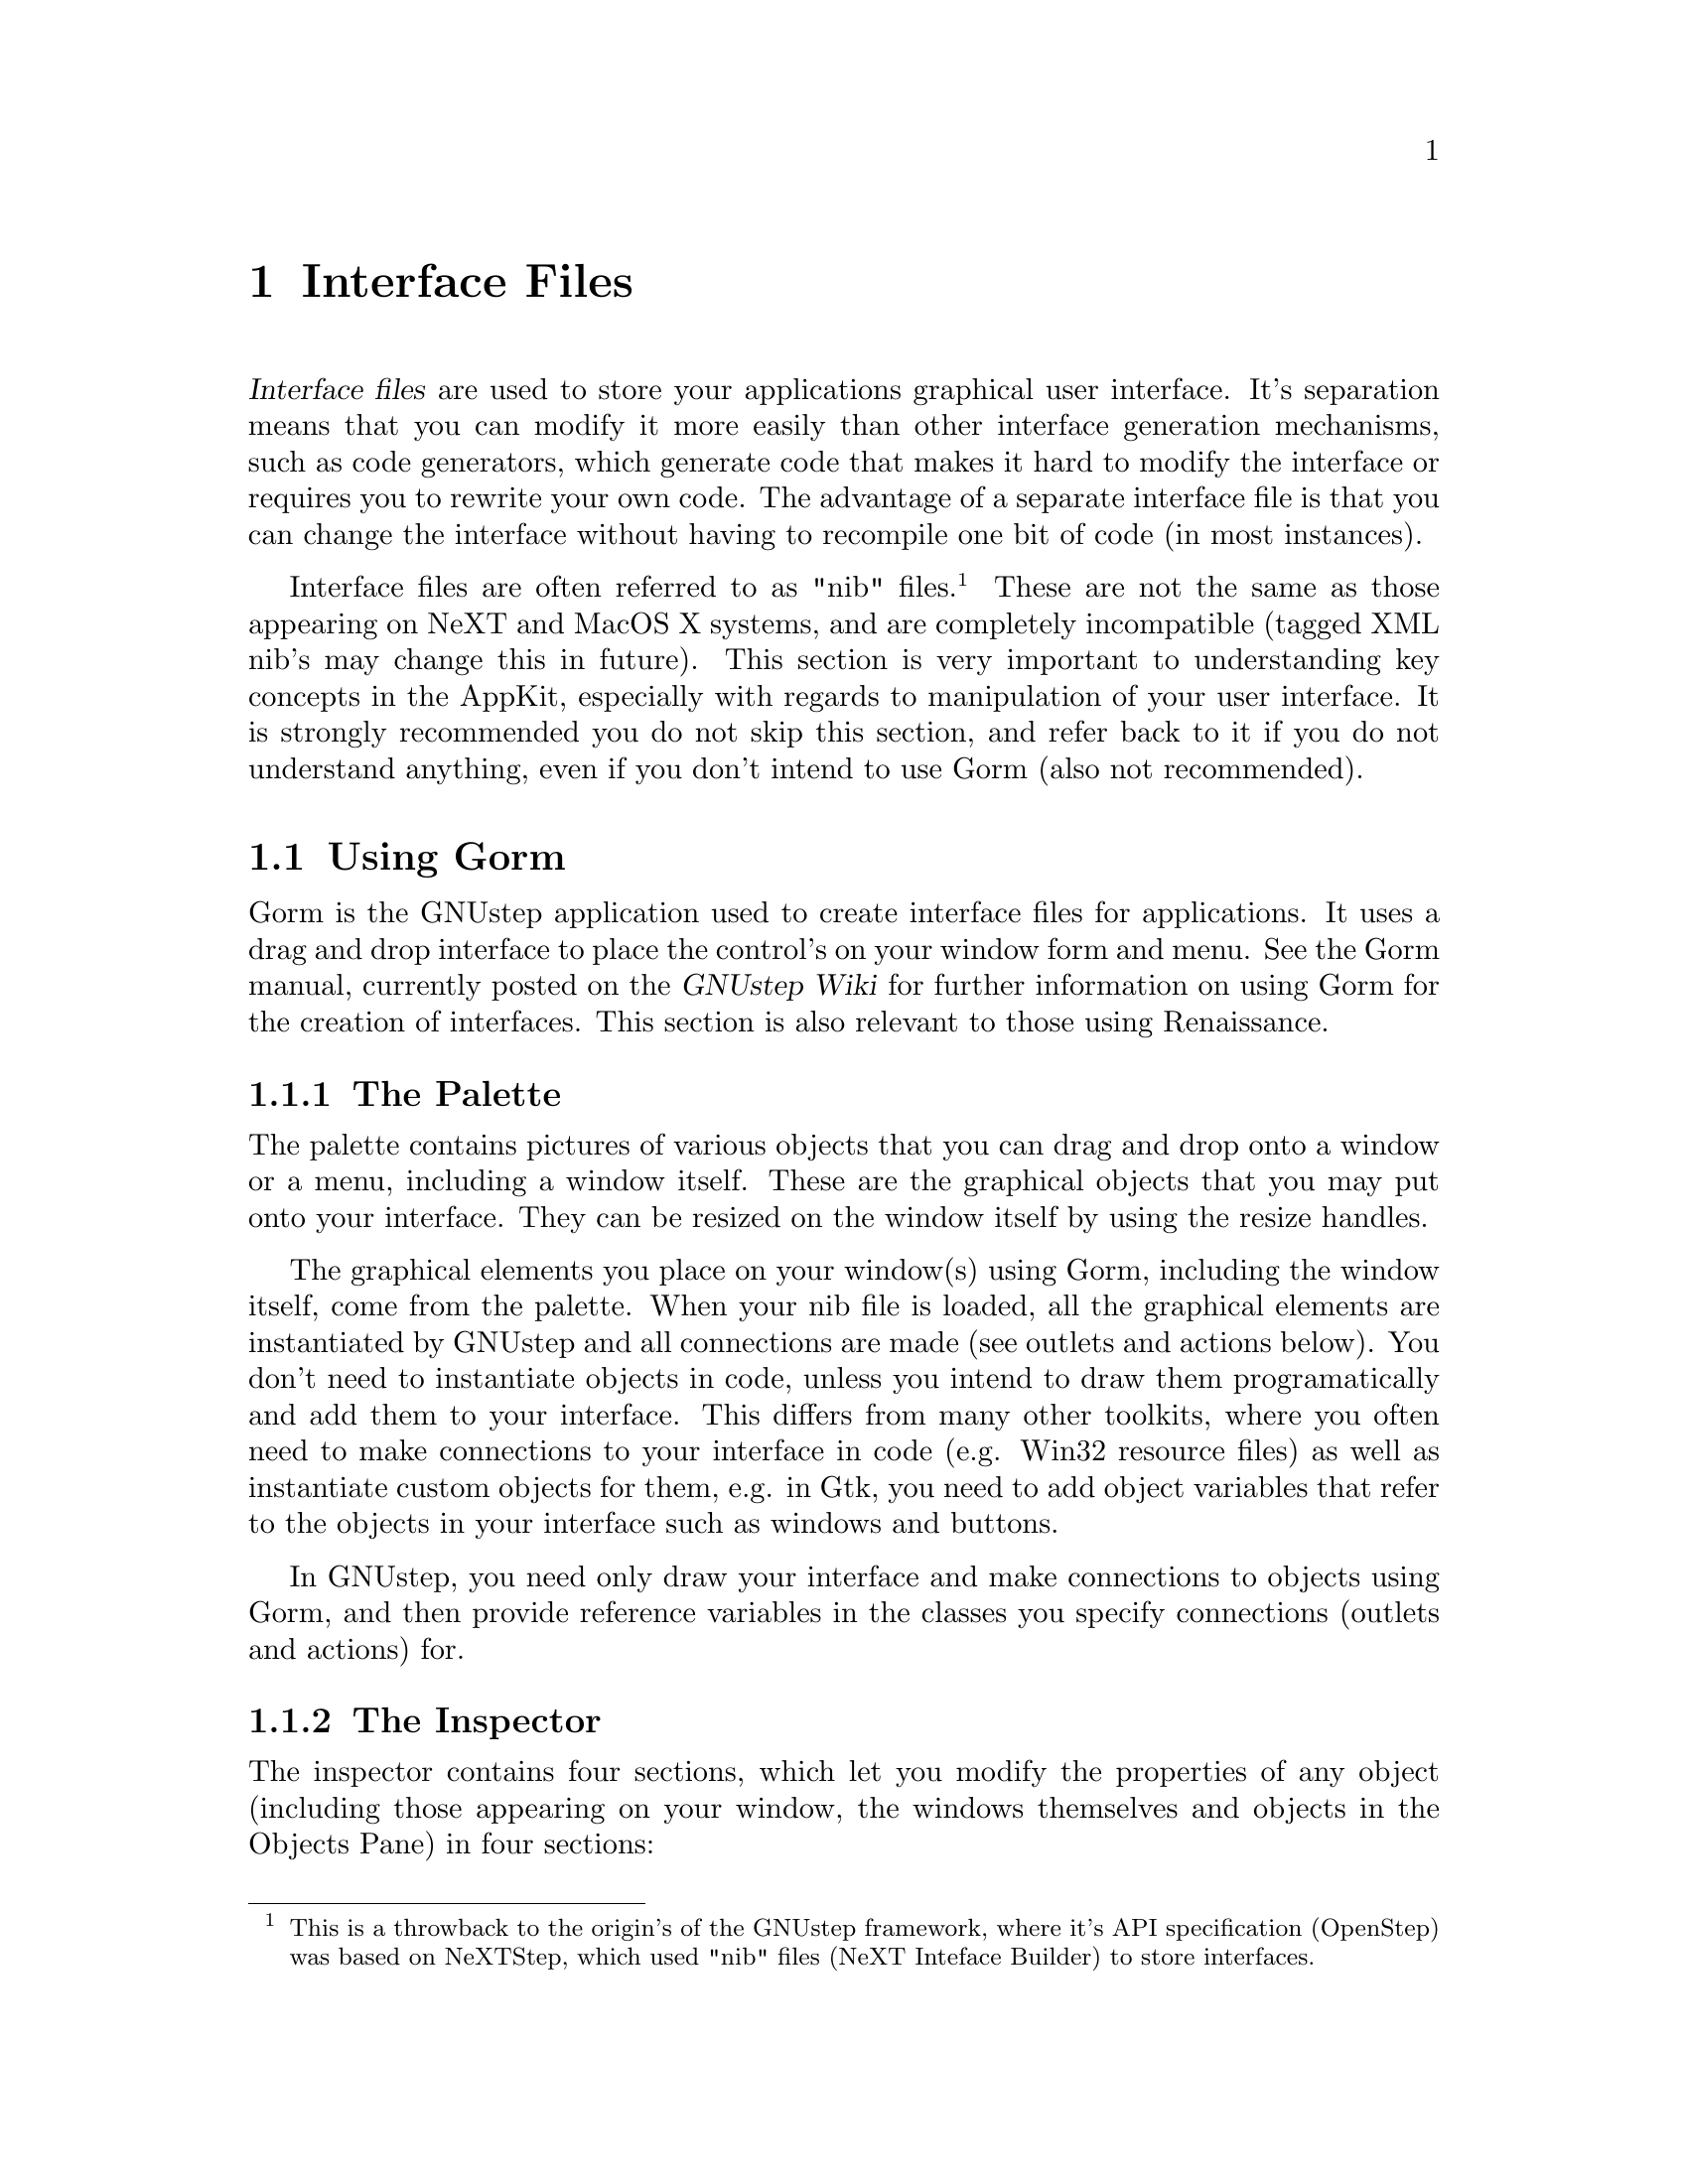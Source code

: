 @c    GNUstep AppKit Guide
@c
@c    Copyright (c)  2005-2006  Christopher Armstrong.
@c
@c    Permission is granted to copy, distribute and/or modify this document
@c    under the terms of the GNU Free Documentation License, Version 1.2
@c    with no Invariant Sections, no Front-Cover Texts, and no Back-Cover Texts.
@c    A copy of the license is included in the section entitled "GNU
@c    Free Documentation License".
@c
@c This documentation is provided on an "AS IS" BASIS, WITHOUT WARRANTY
@c OF ANY KIND, EITHER EXPRESS OR IMPLIED, INCLUDING, BUT NOT LIMITED
@c TO, THE IMPLIED WARRANTIES OF MERCHANTABILITY AND FITNESS FOR A
@c PARTICULAR PURPOSE. THE ENTIRE RISK AS TO THE QUALITY AND USEFULNESS
@c OF THE DOCUMENTATION IS WITH YOU (THE LICENSEE). IN NO EVENT WILL THE COPYRIGHT
@c HOLDERS BE LIABLE FOR DAMAGES, INCLUDING ANY DIRECT, INDIRECT,
@c SPECIAL, GENERAL, INCIDENTAL OR CONSEQUENTIAL DAMAGES ARISING OUT OF
@c THE USE OR INABILITY TO USE THIS DOCUMENTATION (INCLUDING BUT NOT
@c LIMITED TO LOSS OF DATA, USE, OR PROFITS; PROCUREMENT OF SUBSTITUTE
@c GOODS AND SERVICES; OR BUSINESS INTERUPTION) HOWEVER CAUSED, EVEN
@c IF ADVISED OF THE POSSIBILITY OF SUCH DAMAGE.

@anchor{Interface Files}
@node interfacefiles
@chapter Interface Files

@cindex interface files, definition
@dfn{Interface files} are used to store your applications graphical user interface. It's separation means that you can modify it more easily than other interface generation mechanisms, such as code generators, which generate code that makes it hard to modify the interface or requires you to rewrite your own code. The advantage of a separate interface file is that you can change the interface without having to recompile one bit of code (in most instances). 

@cindex nibs
Interface files are often referred to as "nib" files.@footnote{This is a throwback to the origin's of the GNUstep framework, where it's API specification (OpenStep) was based on NeXTStep, which used "nib" files (NeXT Inteface Builder) to store interfaces.} These are not the same as those appearing on NeXT and MacOS X systems, and are completely incompatible (tagged XML nib's may change this in future). This section is very important to understanding key concepts in the AppKit, especially with regards to manipulation of your user interface. It is strongly recommended you do not skip this section, and refer back to it if you do not understand anything, even if you don't intend to use Gorm (also not recommended).

@section Using Gorm
@cindex Gorm
Gorm is the GNUstep application used to create interface files for applications. It uses a drag and drop interface to place the control's on your window form and menu. See the Gorm manual, currently posted on the @cite{GNUstep Wiki} for further information on using Gorm for the creation of interfaces. This section is also relevant to those using Renaissance.

@subsection The Palette

The palette contains pictures of various objects that you can drag and drop onto a window or a menu, including a window itself. These are the graphical objects that you may put onto your interface. They can be resized on the window itself by using the resize handles.

The graphical elements you place on your window(s) using Gorm, including the window itself, come from the palette. When your nib file is loaded, all the graphical elements are instantiated by GNUstep and all connections are made (see outlets and actions below). You don't need to instantiate objects in code, unless you intend to draw them programatically and add them to your interface. This differs from many other toolkits, where you often need to make connections to your interface in code (e.g. Win32 resource files) as well as instantiate custom objects for them, e.g. in Gtk, you need to add object variables that refer to the objects in your interface such as windows and buttons. 

In GNUstep, you need only draw your interface and make connections to objects using Gorm, and then provide reference variables in the classes you specify connections (outlets and actions) for.

@subsection The Inspector

The inspector contains four sections, which let you modify the properties of any object (including those appearing on your window, the windows themselves and objects in the Objects Pane) in four sections:

@table @command

@item Attributes
This contains the attributes of the object you are modifying e.g. it's title, it's colour, tag items, etc. Note that fonts are modified using the Font Panel, which is opened in the menus, separately.

@item Connections
Connections has three panes: the outlets, actions and object connections that you have made for this object (see @pxref{Outlets and Actions}).

@item Size
Lets you modify the size using numbers, and the resizing data for this object (the springs at the bottom). See the Gorm manual for more details on this pane.

@item Help
Help related to this object type. Still being completed.

@item Custom class
Let's you set the class for this object manually (NOTE: this only appears for some objects where it is possible to set a custom class).

@end table

@subsection The Objects Pane

This is a graphical display of your application's objects. They appear with a subtitled icon, and can be manipulated like the graphical objects on the window forms, as well as be connected to outlets and actions. 

You can also instantiate subclasses (where necessary) to connect to other objects. The object's here may be representative (for example, NSOwner and NSFirst) or be instances of custom classes you create in your code.

@subsection The Classes Pane

This permits you to subclass and add actions and outlets to classes that you want Gorm to link up at runtime. The GNUstep class hierachy is shown in this pane, allowing you to see the various views and helper classes (e.g. NSDocument/NSDocumentController, used for document based applications).

In here, you can create subclasses of the classes specified, often @code{NSObject} and then add actions (methods) or outlets (instance variables) to them. What you do in here must be reflected in your own code at the time your nib file is loaded. As a result, Gorm can generate the appropriate header and source files for you, or you can create them yourself. However you do this, you must make sure any subclasses you create here can be found at runtime, and that they contain all the instance variables and methods that you specify as outlets and actions at the time that your code loads the nib file (often by calling @code{-loadNibNamed:} on the main bundle).

@anchor{Outlets and Actions}
@subsection Outlets and Actions: Connecting objects

Gorm permits you to connect your graphical objects together using it's interface, to save you the trouble of connecting them at runtime using extra lines of code (and wondering where you should put them). We introduce two concepts here: @dfn{outlets} and @dfn{actions}. They form the basis of event handling and graphical object linkage when using Interface Files for your programme's interface in GNUstep. This outlet and action paradigm is incredibly important, as you will see, as it eliminates the need for subclassing objects of graphical elements (a.k.a widgets) for all but the most complex GUI applications. You don't even need to subclass NSWindow to create a window; you merely need to instantiate it, and that bit is taken care of by GNUstep anyway (unlike most other GUI toolkits, including the Win32 API, Gtk, Qt/KDE, and many others).

The concept of @dfn{outlets and actions} is presented in many beginner tutorials to GNUstep and Cocoa. It is well recommended you follow one of these to get a better idea of how these things work. With practice, they become second nature in interface design, and are useful for thinking about how your interface will interact with your code, but still keeping a useful abstract distance between the two.

@cindex outlet
An @dfn{outlet} is a property of an object, that can be used to store a reference to another object, which is usually some sort of graphical element (like a button or text box). You usually add outlets to your custom subclasses and then connect them to graphical elements on your window, so that you can directly manipulate them in your code. If you were to add an outlet to a class, it would appear in code under the data value declarations part of your class as an object reference. It takes the syntax:
@smallexample
id myOutlet;
@end smallexample
(NOTE: @code{id} may also be @code{IBOutlet}, especially if generated by ProjectCenter. It seems not to matter.)

For example, if you connect a button to the outlet of one of your objects, say and outlet called @code{myButton}, when that nib is instantiated, @code{myButton} will contain a reference to an @code{NSButton} object, namely the button object on your interface that is connected to that outlet.

Another example is creating a main window for your user interface. You may decide later that you wish to customise this window in code, based on user interactions. It would be appropriate to add an outlet to a top level object so that you can access this instance of the window.

You will often create a special subclass of @code{NSObject} named something like @var{AppController} or @code{ApplicationController} and instantiate it. You will then add outlets and actions to this so that you can centralise access to your programme's widgets. The default Application project type in ProjectCenter does this for you, and many tutorials will present outlets and actions to you like this.

@cindex action
An @dfn{action} is a method or function of behaviour that a class may perform. For example, you can connect a button to an action listed in NSOwner, so that when the button is clicked, it will send a message to the NSOwner object that will perform the action you connected. Actions are listed as methods on objects, but they take the form:
@smallexample
- (void) myAction:(id)sender;
@end smallexample

Hence they are instance methods, taking one parameter, which is a reference to the object that is connected to the action. You could connect any number of objects to action on one object, so that it could distinguish between it's caller's by checking the sender object with GNUstep's introspection/reflection features.

For example, say that you create an action on one of your custom objects called @code{compute:}. If you then connect a button object to your custom object and set @code{compute:} as the action, when the button is clicked, it will call @code{compute:} on your custom object.

In short, objects are connected to outlets or actions, but outlets or actions are not connected to each other. To connect an object to an outlet or an action, you first select the object, then hold down the first control key (usually the left @kbd{@key{Ctrl}} key on your keyboard), and select (using the mouse) the object which contains the outlet or action you wish to connect to. In the Inspector window, you select the target outlet or action, and click @command{Connect}. The action or outlet on the latter object will be connected to the first object.

@cindex NSOwner
@subsection NSOwner: Who controls your interface?

@dfn{NSOwner} will appear as an object in the Objects Pane. You will notice that the only property you can set is it's class. NSOwner is an object, decided upon at runtime by your code, that will "own" this instance of your interface. You can instantiate interfaces more than once upon runtime, each time associating an instance with a different object.

You can set NSOwner to be a custom class, with your outlets and actions, and then connect NSOwner to other objects or graphical elements or methods in your interface. 

For example, you may create a custom subclass of NSObject called @code{MyController}. You may then give it a number of outlets, including one called @code{window}. You could set NSOwner to be of your subclass type, then connect @code{window} to the NSWindow object in the Object's pane. Upon runtime, whatever @code{MyController} object you set as NSOwner would have the associated NSWindow instance appear in it's @code{window} instance data value.

@cindex NSFirst
@subsection NSFirst

@cindex first responder
NSFirst is an abstract object, and may refer to any number of different graphical elements during the lifetime of your programme. It is what's known as the @dfn{first responder}, the object that is connected in such a way to receive event's first. The first responder may change depending on user interaction with a window, e.g. selecting an object in your window may cause it to become the first responder. 

What you can do is connect outlets and actions to the first responder, and depending on whether the object that is set as @code{NSFirst}, the use may be able to perform that action. 

For example, you may connect a menu item to call the @code{print:} action on the NSFirst object. GNUstep will automatically grey out this menu item if the object set as the first responder (decided by the user's currently selected object) is not able to respond to this action. If another object is to be later set as the first responder, and is able to respond to this action, GNUstep will automatically make the menu item available again. This way, you don't have to handle instances where the first responder object cannot respond to your method. GNUstep sets this all up using Objective-C's introspection features, by checking whether your object responds to the method corresponding to the action.

@section Loading and Instantiating Interface Files

@cindex NSNib
Once you've created your interfaces files, you will want to instantiate them and display them. This is relatively simple in code, and merely requires you deal with the @var{NSNib} class. If your application contains only one interface file, it is possible to avoid this step altogether, and set the main interface nib as a property in your application's property list, as well as including it as a resource in your application's makefile.

Otherwise, if you would like to instantiate it manually, especially if you have multiple interface files, you first create an NSNib object using the name of your interface file, and then instantiate it with a reference to your NSOwner object.

@example
id myOwner;
NSNib* myNib;
NSArray* topLevelObjects;

// Assign myOwner to an object of the class that you set as NSOwner.

myNib = [[NSNib alloc] initWithNibNamed:@@"MyNibFile" bundle:nil];
[myNib instantiateNibWithOwner:myOwner topLevelObjects:&topLevelObjects];
@end example

@cindex interface files, top level objects
In this case, we first create the @code{NSNib} object @code{myNib} with a interface file called @file{MyNibFile}. We pass @code{nil} to the bundle parameter to indicate the main bundle; you can otherwise specify another bundle you may have already loaded into your programme. The @code{topLevelObjects:} parameter refers to the objects that appear in the Objects pane in Gorm. You can use Objective-C's reflection features to identify them.

The nib is then instantiated with myOwner as the NSOwner object (you have to create this beforehand) and is passed a pointer to an @code{NSArray} reference so that you can receive the top level objects in your interface file. See the NSNib documenation in the AppKit reference manual for more details. There is simpler methods calls available for instantiating nib's as well under @code{NSBundle} (see the @cite{GNUstep GUI Reference Manual}.
